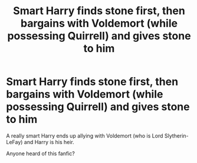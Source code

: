 #+TITLE: Smart Harry finds stone first, then bargains with Voldemort (while possessing Quirrell) and gives stone to him

* Smart Harry finds stone first, then bargains with Voldemort (while possessing Quirrell) and gives stone to him
:PROPERTIES:
:Author: CatchingMyBreathe
:Score: 3
:DateUnix: 1527994393.0
:DateShort: 2018-Jun-03
:FlairText: Fic Search
:END:
A really smart Harry ends up allying with Voldemort (who is Lord Slytherin-LeFay) and Harry is his heir.

Anyone heard of this fanfic?

